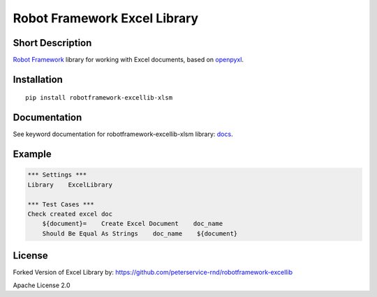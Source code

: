 Robot Framework Excel Library
=======================================

|Build Status|

Short Description
-----------------

`Robot Framework`_ library for working with Excel documents, based on `openpyxl`_.

Installation
------------

::

    pip install robotframework-excellib-xlsm

Documentation
-------------

See keyword documentation for robotframework-excellib-xlsm library: docs_.

Example
-------

.. code:: robotframework

    *** Settings ***
    Library    ExcelLibrary

    *** Test Cases ***
    Check created excel doc
        ${document}=    Create Excel Document    doc_name
        Should Be Equal As Strings    doc_name    ${document}


License
-------

Forked Version of Excel Library by: https://github.com/peterservice-rnd/robotframework-excellib

Apache License 2.0

.. _Robot Framework: http://www.robotframework.org

.. _openpyxl: https://pypi.python.org/pypi/openpyxl

.. _origin library:	 https://github.com/peterservice-rnd/robotframework-excellib

.. |Build Status| image:: https://travis-ci.org/peterservice-rnd/robotframework-excellib.svg?branch=master
   :target: https://travis-ci.org/peterservice-rnd/robotframework-excellib

.. _docs: https://rawgit.com/peterservice-rnd/robotframework-excellib/master/docs/ExcelLibrary.html